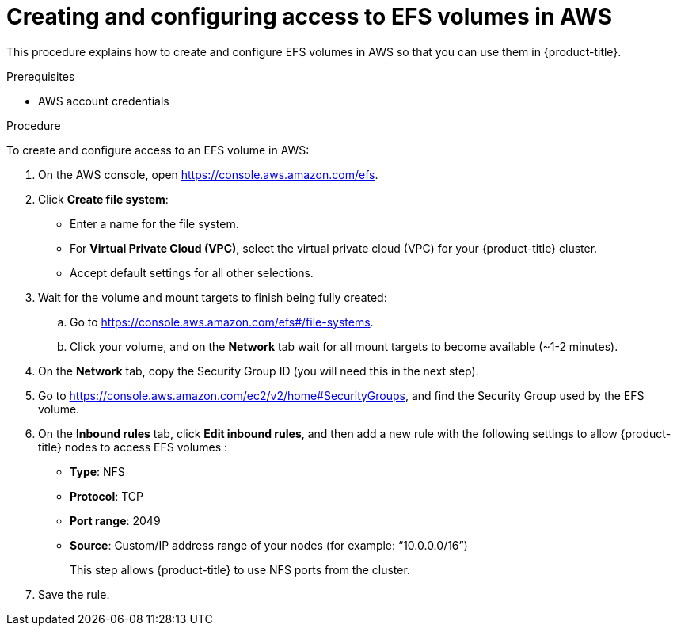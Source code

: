 // Module included in the following assemblies:
//
// * storage/persistent_storage/persistent-storage-csi-aws-efs.adoc
// * storage/container_storage_interface/persistent-storage-csi-aws-efs.adoc
// * storage/container_storage_interface/osd-persistent-storage-aws-efs-csi.adoc

:_mod-docs-content-type: PROCEDURE
[id="efs-create-volume_{context}"]
= Creating and configuring access to EFS volumes in AWS

This procedure explains how to create and configure EFS volumes in AWS so that you can use them in {product-title}.

.Prerequisites

* AWS account credentials

.Procedure

To create and configure access to an EFS volume in AWS:

. On the AWS console, open https://console.aws.amazon.com/efs.

. Click *Create file system*:
+
* Enter a name for the file system.

* For *Virtual Private Cloud (VPC)*, select the virtual private cloud (VPC) for your {product-title} cluster.

* Accept default settings for all other selections.

. Wait for the volume and mount targets to finish being fully created:

.. Go to https://console.aws.amazon.com/efs#/file-systems.

.. Click your volume, and on the *Network* tab wait for all mount targets to become available (~1-2 minutes).

. On the *Network* tab, copy the Security Group ID (you will need this in the next step).

. Go to https://console.aws.amazon.com/ec2/v2/home#SecurityGroups, and find the Security Group used by the EFS volume.

. On the *Inbound rules* tab, click *Edit inbound rules*, and then add a new rule with the following settings to allow {product-title} nodes to access EFS volumes :
+
* *Type*: NFS

* *Protocol*: TCP

* *Port range*: 2049

* *Source*: Custom/IP address range of your nodes (for example: “10.0.0.0/16”)
+
This step allows {product-title} to use NFS ports from the cluster.

. Save the rule.